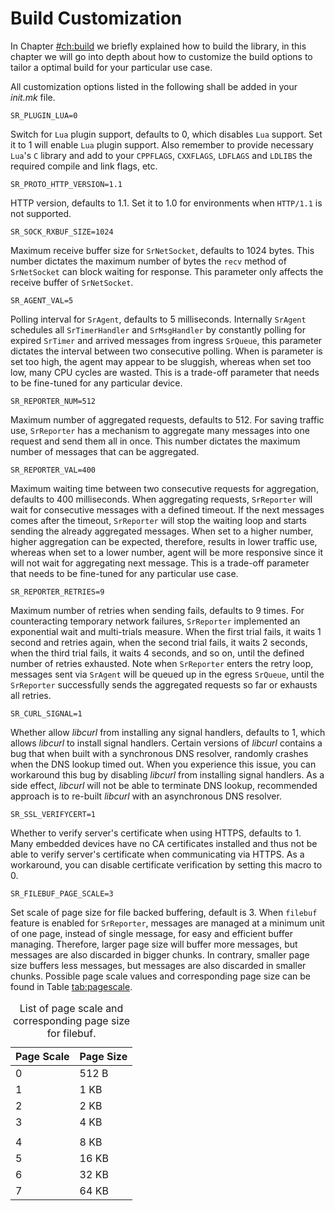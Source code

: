 * Build Customization
  :PROPERTIES:
  :CUSTOM_ID: ch:custom
  :END:

  In Chapter [[#ch:build]] we briefly explained how to build the library, in this chapter we will go into depth about how to customize the build options to tailor a optimal build for your particular use case.

  All customization options listed in the following shall be added in your /init.mk/ file.

**** ~SR_PLUGIN_LUA=0~

     Switch for =Lua= plugin support, defaults to 0, which disables =Lua= support. Set it to 1 will enable =Lua= plugin support. Also remember to provide necessary =Lua='s =C= library and add to your ~CPPFLAGS~, ~CXXFLAGS~, ~LDFLAGS~ and ~LDLIBS~ the required compile and link flags, etc.

**** ~SR_PROTO_HTTP_VERSION=1.1~

     HTTP version, defaults to 1.1. Set it to 1.0 for environments when =HTTP/1.1= is not supported.

**** ~SR_SOCK_RXBUF_SIZE=1024~

     Maximum receive buffer size for ~SrNetSocket~, defaults to 1024 bytes. This number dictates the maximum number of bytes the ~recv~ method of ~SrNetSocket~ can block waiting for response. This parameter only affects the receive buffer of ~SrNetSocket~.

**** ~SR_AGENT_VAL=5~

     Polling interval for ~SrAgent~, defaults to 5 milliseconds. Internally ~SrAgent~ schedules all ~SrTimerHandler~ and ~SrMsgHandler~ by constantly polling for expired ~SrTimer~ and arrived messages from ingress ~SrQueue~, this parameter dictates the interval between two consecutive polling. When is parameter is set too high, the agent may appear to be sluggish, whereas when set too low, many CPU cycles are wasted. This is a trade-off parameter that needs to be fine-tuned for any particular device.

**** ~SR_REPORTER_NUM=512~

     Maximum number of aggregated requests, defaults to 512. For saving traffic use, ~SrReporter~ has a mechanism to aggregate many messages into one request and send them all in once. This number dictates the maximum number of messages that can be aggregated.

**** ~SR_REPORTER_VAL=400~

     Maximum waiting time between two consecutive requests for aggregation, defaults to 400 milliseconds. When aggregating requests, ~SrReporter~ will wait for consecutive messages with a defined timeout. If the next messages comes after the timeout, ~SrReporter~ will stop the waiting loop and starts sending the already aggregated messages. When set to a higher number, higher aggregation can be expected, therefore, results in lower traffic use, whereas when set to a lower number, agent will be more responsive since it will not wait for aggregating next message. This is a trade-off parameter that needs to be fine-tuned for any particular use case.

**** ~SR_REPORTER_RETRIES=9~

     Maximum number of retries when sending fails, defaults to 9 times. For counteracting temporary network failures, ~SrReporter~ implemented an exponential wait and multi-trials measure. When the first trial fails, it waits 1 second and retries again, when the second trial fails, it waits 2 seconds, when the third trial fails, it waits 4 seconds, and so on, until the defined number of retries exhausted. Note when ~SrReporter~ enters the retry loop, messages sent via ~SrAgent~ will be queued up in the egress ~SrQueue~, until the ~SrReporter~ successfully sends the aggregated requests so far or exhausts all retries.

**** ~SR_CURL_SIGNAL=1~

     Whether allow /libcurl/ from installing any signal handlers, defaults to 1, which allows /libcurl/ to install signal handlers. Certain versions of /libcurl/ contains a bug that when built with a synchronous DNS resolver, randomly crashes when the DNS lookup timed out. When you experience this issue, you can workaround this bug by disabling /libcurl/ from installing signal handlers. As a side effect, /libcurl/ will not be able to terminate DNS lookup, recommended approach is to re-built /libcurl/ with an asynchronous DNS resolver.

**** ~SR_SSL_VERIFYCERT=1~

     Whether to verify server's certificate when using HTTPS, defaults to 1. Many embedded devices have no CA certificates installed and thus not be able to verify server's certificate when communicating via HTTPS. As a workaround, you can disable certificate verification by setting this macro to 0.

**** ~SR_FILEBUF_PAGE_SCALE=3~

     Set scale of page size for file backed buffering, default is 3. When ~filebuf~ feature is enabled for =SrReporter=, messages are managed at a minimum unit of one page, instead of single message, for easy and efficient buffer managing. Therefore, larger page size will buffer more messages, but messages are also discarded in bigger chunks. In contrary, smaller page size buffers less messages, but messages are also discarded in smaller chunks. Possible page scale values and corresponding page size can be found in Table [[tab:pagescale]].

#+NAME: tab:pagescale
#+CAPTION: List of page scale and corresponding page size for filebuf.
|------------+-----------|
| Page Scale | Page Size |
|------------+-----------|
|        <l> | <l>       |
|          0 | 512 B     |
|          1 | 1 KB      |
|          2 | 2 KB      |
|          3 | 4 KB      |
|            |           |
|          4 | 8 KB      |
|          5 | 16 KB     |
|          6 | 32 KB     |
|          7 | 64 KB     |
|------------+-----------|
